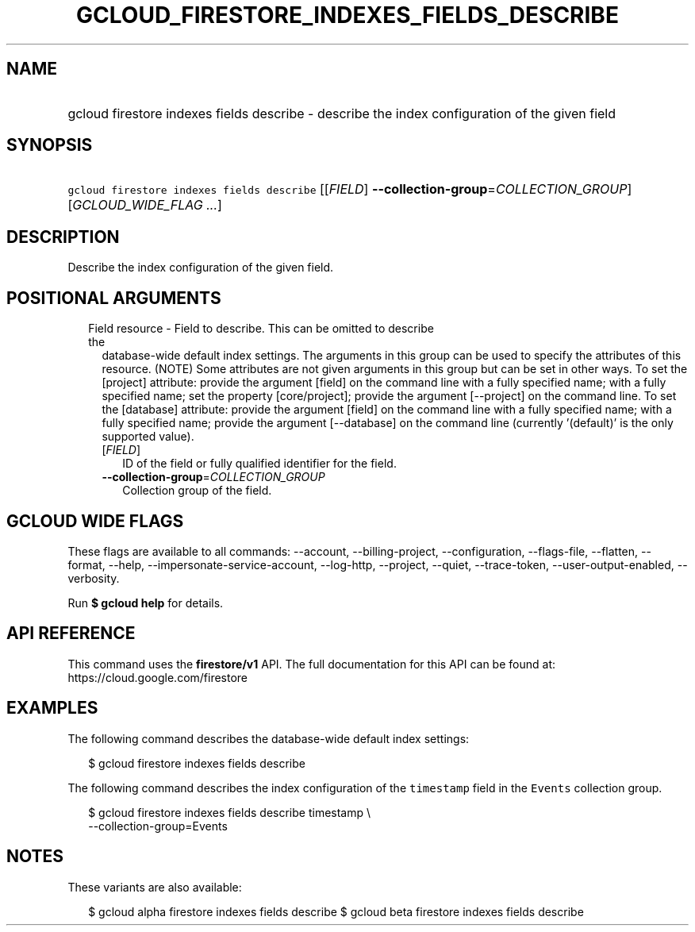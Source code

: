 
.TH "GCLOUD_FIRESTORE_INDEXES_FIELDS_DESCRIBE" 1



.SH "NAME"
.HP
gcloud firestore indexes fields describe \- describe the index configuration of the given field



.SH "SYNOPSIS"
.HP
\f5gcloud firestore indexes fields describe\fR [[\fIFIELD\fR]\ \fB\-\-collection\-group\fR=\fICOLLECTION_GROUP\fR] [\fIGCLOUD_WIDE_FLAG\ ...\fR]



.SH "DESCRIPTION"

Describe the index configuration of the given field.



.SH "POSITIONAL ARGUMENTS"

.RS 2m
.TP 2m

Field resource \- Field to describe. This can be omitted to describe the
database\-wide default index settings. The arguments in this group can be used
to specify the attributes of this resource. (NOTE) Some attributes are not given
arguments in this group but can be set in other ways. To set the [project]
attribute: provide the argument [field] on the command line with a fully
specified name; with a fully specified name; set the property [core/project];
provide the argument [\-\-project] on the command line. To set the [database]
attribute: provide the argument [field] on the command line with a fully
specified name; with a fully specified name; provide the argument [\-\-database]
on the command line (currently '(default)' is the only supported value).


.RS 2m
.TP 2m
[\fIFIELD\fR]
ID of the field or fully qualified identifier for the field.

.TP 2m
\fB\-\-collection\-group\fR=\fICOLLECTION_GROUP\fR
Collection group of the field.


.RE
.RE
.sp

.SH "GCLOUD WIDE FLAGS"

These flags are available to all commands: \-\-account, \-\-billing\-project,
\-\-configuration, \-\-flags\-file, \-\-flatten, \-\-format, \-\-help,
\-\-impersonate\-service\-account, \-\-log\-http, \-\-project, \-\-quiet,
\-\-trace\-token, \-\-user\-output\-enabled, \-\-verbosity.

Run \fB$ gcloud help\fR for details.



.SH "API REFERENCE"

This command uses the \fBfirestore/v1\fR API. The full documentation for this
API can be found at: https://cloud.google.com/firestore



.SH "EXAMPLES"

The following command describes the database\-wide default index settings:

.RS 2m
$ gcloud firestore indexes fields describe
.RE

The following command describes the index configuration of the \f5timestamp\fR
field in the \f5Events\fR collection group.

.RS 2m
$ gcloud firestore indexes fields describe timestamp \e
    \-\-collection\-group=Events
.RE



.SH "NOTES"

These variants are also available:

.RS 2m
$ gcloud alpha firestore indexes fields describe
$ gcloud beta firestore indexes fields describe
.RE

